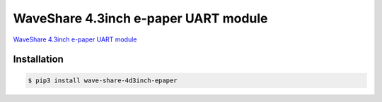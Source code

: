 WaveShare 4.3inch e-paper UART module
=====================================

`WaveShare 4.3inch e-paper UART module`_

.. _WaveShare 4.3inch e-paper UART module: http://www.waveshare.net/wiki/4.3inch_e-Paper_UART_Module

Installation
------------

.. code-block:: console

    $ pip3 install wave-share-4d3inch-epaper

